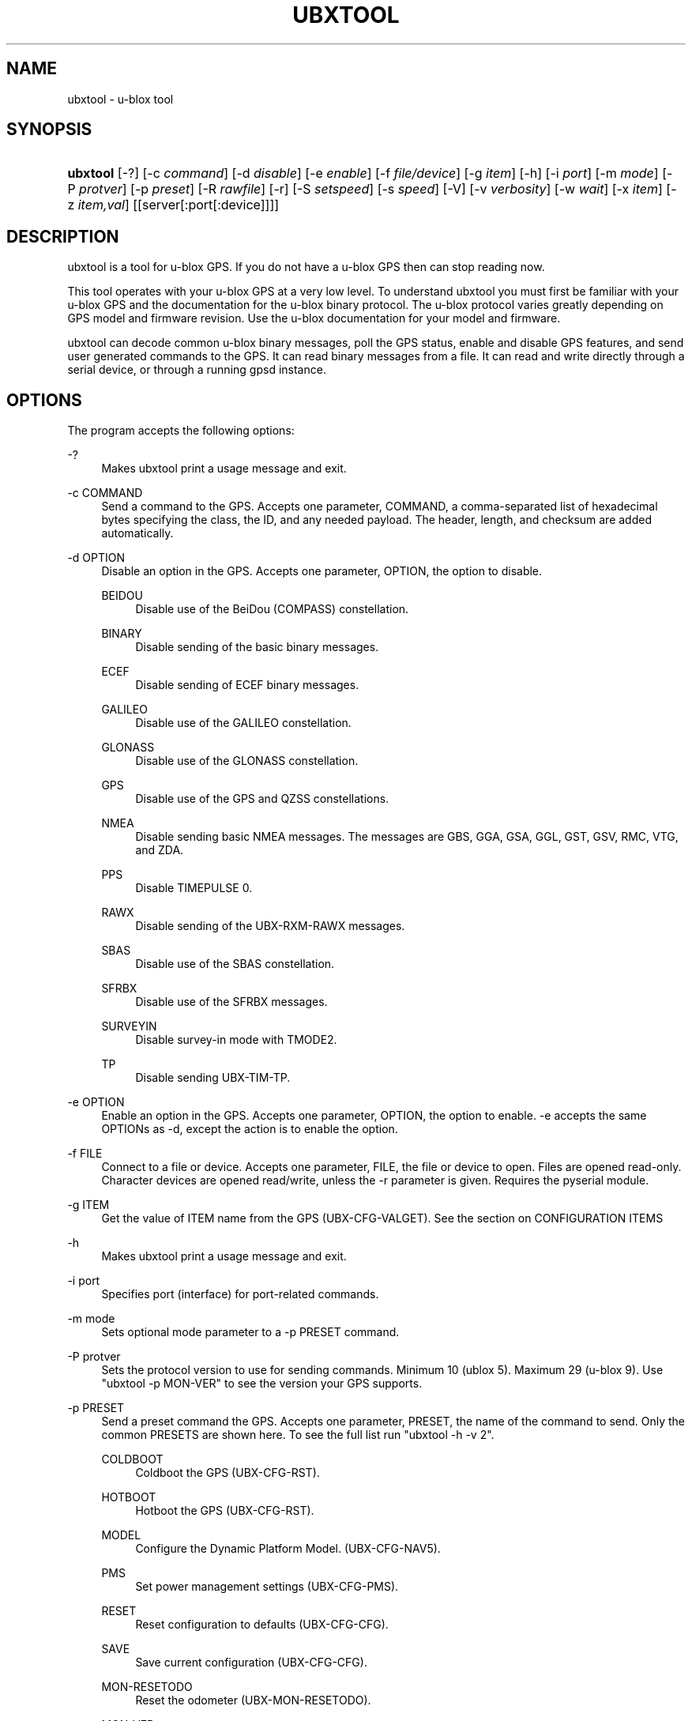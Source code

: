 '\" t
.\"     Title: ubxtool
.\"    Author: [see the "AUTHOR" section]
.\" Generator: DocBook XSL Stylesheets v1.79.1 <http://docbook.sf.net/>
.\"      Date: 26 Jun 2019
.\"    Manual: GPSD Documentation
.\"    Source: The GPSD Project
.\"  Language: English
.\"
.TH "UBXTOOL" "1" "26 Jun 2019" "The GPSD Project" "GPSD Documentation"
.\" -----------------------------------------------------------------
.\" * Define some portability stuff
.\" -----------------------------------------------------------------
.\" ~~~~~~~~~~~~~~~~~~~~~~~~~~~~~~~~~~~~~~~~~~~~~~~~~~~~~~~~~~~~~~~~~
.\" http://bugs.debian.org/507673
.\" http://lists.gnu.org/archive/html/groff/2009-02/msg00013.html
.\" ~~~~~~~~~~~~~~~~~~~~~~~~~~~~~~~~~~~~~~~~~~~~~~~~~~~~~~~~~~~~~~~~~
.ie \n(.g .ds Aq \(aq
.el       .ds Aq '
.\" -----------------------------------------------------------------
.\" * set default formatting
.\" -----------------------------------------------------------------
.\" disable hyphenation
.nh
.\" disable justification (adjust text to left margin only)
.ad l
.\" -----------------------------------------------------------------
.\" * MAIN CONTENT STARTS HERE *
.\" -----------------------------------------------------------------
.SH "NAME"
ubxtool \- u\-blox tool
.SH "SYNOPSIS"
.HP \w'\fBubxtool\fR\ 'u
\fBubxtool\fR [\-?] [\-c\ \fIcommand\fR] [\-d\ \fIdisable\fR] [\-e\ \fIenable\fR] [\-f\ \fIfile/device\fR] [\-g\ \fIitem\fR] [\-h] [\-i\ \fIport\fR] [\-m\ \fImode\fR] [\-P\ \fIprotver\fR] [\-p\ \fIpreset\fR] [\-R\ \fIrawfile\fR] [\-r] [\-S\ \fIsetspeed\fR] [\-s\ \fIspeed\fR] [\-V] [\-v\ \fIverbosity\fR] [\-w\ \fIwait\fR] [\-x\ \fIitem\fR] [\-z\ \fIitem,val\fR] [[server[:port[:device]]]]
.SH "DESCRIPTION"
.PP
ubxtool
is a tool for u\-blox GPS\&. If you do not have a u\-blox GPS then can stop reading now\&.
.PP
This tool operates with your u\-blox GPS at a very low level\&. To understand
ubxtool
you must first be familiar with your u\-blox GPS and the documentation for the u\-blox binary protocol\&. The u\-blox protocol varies greatly depending on GPS model and firmware revision\&. Use the u\-blox documentation for your model and firmware\&.
.PP
ubxtool
can decode common u\-blox binary messages, poll the GPS status, enable and disable GPS features, and send user generated commands to the GPS\&. It can read binary messages from a file\&. It can read and write directly through a serial device, or through a running gpsd instance\&.
.SH "OPTIONS"
.PP
The program accepts the following options:
.PP
\-?
.RS 4
Makes
ubxtool
print a usage message and exit\&.
.RE
.PP
\-c COMMAND
.RS 4
Send a command to the GPS\&. Accepts one parameter, COMMAND, a comma\-separated list of hexadecimal bytes specifying the class, the ID, and any needed payload\&. The header, length, and checksum are added automatically\&.
.RE
.PP
\-d OPTION
.RS 4
Disable an option in the GPS\&. Accepts one parameter, OPTION, the option to disable\&.
.PP
BEIDOU
.RS 4
Disable use of the BeiDou (COMPASS) constellation\&.
.RE
.PP
BINARY
.RS 4
Disable sending of the basic binary messages\&.
.RE
.PP
ECEF
.RS 4
Disable sending of ECEF binary messages\&.
.RE
.PP
GALILEO
.RS 4
Disable use of the GALILEO constellation\&.
.RE
.PP
GLONASS
.RS 4
Disable use of the GLONASS constellation\&.
.RE
.PP
GPS
.RS 4
Disable use of the GPS and QZSS constellations\&.
.RE
.PP
NMEA
.RS 4
Disable sending basic NMEA messages\&. The messages are GBS, GGA, GSA, GGL, GST, GSV, RMC, VTG, and ZDA\&.
.RE
.PP
PPS
.RS 4
Disable TIMEPULSE 0\&.
.RE
.PP
RAWX
.RS 4
Disable sending of the UBX\-RXM\-RAWX messages\&.
.RE
.PP
SBAS
.RS 4
Disable use of the SBAS constellation\&.
.RE
.PP
SFRBX
.RS 4
Disable use of the SFRBX messages\&.
.RE
.PP
SURVEYIN
.RS 4
Disable survey\-in mode with TMODE2\&.
.RE
.PP
TP
.RS 4
Disable sending UBX\-TIM\-TP\&.
.RE
.RE
.PP
\-e OPTION
.RS 4
Enable an option in the GPS\&. Accepts one parameter, OPTION, the option to enable\&. \-e accepts the same OPTIONs as \-d, except the action is to enable the option\&.
.RE
.PP
\-f FILE
.RS 4
Connect to a file or device\&. Accepts one parameter, FILE, the file or device to open\&. Files are opened read\-only\&. Character devices are opened read/write, unless the \-r parameter is given\&. Requires the pyserial module\&.
.RE
.PP
\-g ITEM
.RS 4
Get the value of ITEM name from the GPS (UBX\-CFG\-VALGET)\&. See the section on CONFIGURATION ITEMS
.RE
.PP
\-h
.RS 4
Makes
ubxtool
print a usage message and exit\&.
.RE
.PP
\-i port
.RS 4
Specifies port (interface) for port\-related commands\&.
.RE
.PP
\-m mode
.RS 4
Sets optional mode parameter to a \-p PRESET command\&.
.RE
.PP
\-P protver
.RS 4
Sets the protocol version to use for sending commands\&. Minimum 10 (ublox 5)\&. Maximum 29 (u\-blox 9)\&. Use "ubxtool \-p MON\-VER" to see the version your GPS supports\&.
.RE
.PP
\-p PRESET
.RS 4
Send a preset command the GPS\&. Accepts one parameter, PRESET, the name of the command to send\&. Only the common PRESETS are shown here\&. To see the full list run "ubxtool \-h \-v 2"\&.
.PP
COLDBOOT
.RS 4
Coldboot the GPS (UBX\-CFG\-RST)\&.
.RE
.PP
HOTBOOT
.RS 4
Hotboot the GPS (UBX\-CFG\-RST)\&.
.RE
.PP
MODEL
.RS 4
Configure the Dynamic Platform Model\&. (UBX\-CFG\-NAV5)\&.
.RE
.PP
PMS
.RS 4
Set power management settings (UBX\-CFG\-PMS)\&.
.RE
.PP
RESET
.RS 4
Reset configuration to defaults (UBX\-CFG\-CFG)\&.
.RE
.PP
SAVE
.RS 4
Save current configuration (UBX\-CFG\-CFG)\&.
.RE
.PP
MON\-RESETODO
.RS 4
Reset the odometer (UBX\-MON\-RESETODO)\&.
.RE
.PP
MON\-VER
.RS 4
Poll GPS version (UBX\-MON\-VER)\&.
.RE
.PP
WARMBOOT
.RS 4
Warmboot the GPS (UBX\-CFG\-RST)\&.
.RE
.sp
The PRESET parameters not shown above are all simple poll commands\&. They merely poll the GPS to respond with the associated message\&. For example "ubxtool \-p CFG\-GNSS" asks the GPS to respond with a UBX\-CFG\-GNSS message describing the current GNSS configuration\&. Increase the verbosity of the decode by adding the "\-v 2" or "\-v 3" options\&.
.RE
.PP
\-R RAW
.RS 4
Save all raw serial data received from the GPS into the file RAW\&.
.RE
.PP
\-r
.RS 4
Read only\&. Do not send anything to the GPS\&.
.RE
.PP
\-S SPEED
.RS 4
Set the GPS serial port speed to SPEED bps\&.
.RE
.PP
\-s SPEED
.RS 4
Set local serial port speed to SPEED bps\&. Default 9,600 bps\&.
.RE
.PP
\-V
.RS 4
Print
ubxtool
version and exit\&.
.RE
.PP
\-v VERBOSITY
.RS 4
Set verbosity level to VERBOSITY\&. Verbosity can be from 0 (very quiet), 2 (decode messages), to 4 (very noisy)\&. Default 1\&.
.RE
.PP
\-w WAIT
.RS 4
Wait for WAIT seconds before exiting\&. Default 2 seconds\&.
.RE
.PP
\-x ITEM
.RS 4
Delete the value of ITEM name from the GPS (UBX_CFG\-VALDEL)\&. Returning to the GPS default for that item\&. See the section on CONFIGURATION ITEMS
.RE
.PP
\-z ITEM,VAL
.RS 4
Set the value of ITEM name to VAL in the GPS (UBX\-CFG\-VALSET)\&. See the section on CONFIGURATION ITEMS
.RE
.PP
[server[:port[:device]]]
.RS 4
By default,
ubxtool
collects data from all compatible devices on localhost, using the default GPSD port 2947\&. An optional argument may specify a server to get data from\&. A colon\-separated suffix is taken as a port number\&. If there is a second colon\-separated suffix, that is taken as a specific device name to be watched\&. Further details on the
\fBgps\fR(1)
man page\&.
.RE
.SH "CONFIGURATION ITEMS"
.PP
Configuring u\-blox GPS with the traditional configuration messages is fraught with problems\&. Many configuration messages interact in odd ways\&. Something as simple as changing the serial port speed requires you to read the curent configuration using UBX\-CFG\-PRT for the proper port, merging in the change, the writing back the changed UBX\-CFG\-PRT message\&. Or just guessing at the current configuration and overwriting it all\&.
.PP
The u\-blox 9 series, protocol version 27+, tries, but does not completely succeed, to solve the problem with Configuration Items\&. If your GPS does not support protocol version 27+, then this section does not apply to you\&.
.PP
Most of the configuration variables in the GPS have been assigned a 32\-bit Key ID\&. Each Key ID has been assigned a Key Name\&. Over 600 Key Names are supported by ubxtool\&. To see them all do: "ubxtool \-h \-v 3"\&. Each Key references one specific value\&.
.PP
To get the value related to an item, use "\-g ITEM"\&.
.PP
To reset the value related to an item to it default value, use "\-x ITEM"\&.
.PP
To set an ITEM name to a value, use "\-z ITEM,VAL"\&.
.PP
See the EXAMPLES section for concrete examples\&.
.SH "EXAMPLES"
.PP
Decode raw log file:
.sp
.if n \{\
.RS 4
.\}
.nf
ubxtool \-r \-f ublox\-neo\-m8n\&.log
.fi
.if n \{\
.RE
.\}
.PP
Change GPS port speed of device on /dev/ttyAMA0 to 230,400 bps:
.sp
.if n \{\
.RS 4
.\}
.nf
ubxtool \-S 230400 \-f /dev/ttyAMA0
.fi
.if n \{\
.RE
.\}
.PP
Watch entire GPS reset cycle, include $GPTXT messages:
.sp
.if n \{\
.RS 4
.\}
.nf
ubxtool \-p COLDBOOT \-w 20 \-v 2
.fi
.if n \{\
.RE
.\}
.PP
Poll Enabled Constellations:
.sp
.if n \{\
.RS 4
.\}
.nf
ubxtool \-p CFG\-GNSS
.fi
.if n \{\
.RE
.\}
.sp
Dump gpsd data from a remote server named x\&.example\&.com:
.sp
.if n \{\
.RS 4
.\}
.nf
ubxtool \-w 5 x\&.example\&.com
.fi
.if n \{\
.RE
.\}
.sp
.SS "Version 27+ examples"
.PP
The following examples require a GPS supporting protocol 27 or greater\&.
.PP
To check the current dynamic model, change it to 6 (AIR1, Airborne with <1g acceleration), revert to the default setting, and verify the faults was restored\&.
.sp
.if n \{\
.RS 4
.\}
.nf
$ ubxtool \-g CFG\-NAVSPG\-DYNMODEL
[\&.\&.\&.]
UBX\-CFG\-VALGET:
 version 1 layer 0 reserved 0,0
  layers (ram)
    item CFG\-NAVSPG\-DYNMODEL/0x20110021 val 2
[\&.\&.\&.]
$ ubxtool \-z CFG\-NAVSPG\-DYNMODEL,6
[\&.\&.\&.]
UBX\-ACK\-ACK:
 ACK to Class x6 (CFG) ID x8a (VALSET)
[\&.\&.\&.]
$ ubxtool \-g CFG\-NAVSPG\-DYNMODEL
[\&.\&.\&.]
UBX\-CFG\-VALGET:
 version 1 layer 0 reserved 0,0
  layers (ram)
    item CFG\-NAVSPG\-DYNMODEL/0x20110021 val 6
[\&.\&.\&.]
$ ubxtool \-x CFG\-NAVSPG\-DYNMODEL
[\&.\&.\&.]
UBX\-ACK\-ACK:
 ACK to Class x6 (CFG) ID x8c (VALDEL)
[\&.\&.\&.]
$ ubxtool \-g CFG\-NAVSPG\-DYNMODEL
[\&.\&.\&.]
UBX\-CFG\-VALGET:
 version 1 layer 0 reserved 0,0
  layers (ram)
    item CFG\-NAVSPG\-DYNMODEL/0x20110021 val 6
.fi
.if n \{\
.RE
.\}
.PP
Notice that the current DYNMODEL stayed at 6 (AIR1)\&. The "\-x" only affects the saved setting, not the current setting\&. To change the current setting you must set it with "\-z"\&.
.SH "ENVIRONMENT"
.PP
Options can be placed in the UBXOPTS environment variable\&. UBXOPTS is processed before the CLI options\&.
.SH "SEE ALSO"
.PP
ubxtool
is written to conform to the official u\-blox documentation for the u\-blox binary protocol\&.
\m[blue]\fB\%https://www.u-blox.com/en/product-resources\fR\m[]
.PP
\fBcgps\fR(1),
\fBgpscat\fR(1),
\fBgpsctl\fR(1),
\fBgpsfake\fR(1),
\fBxgps\fR(1),
\fBgpsd\fR(8),
.SH "AUTHOR"
.PP
Gary E\&. Miller<gem@rellim\&.com>
